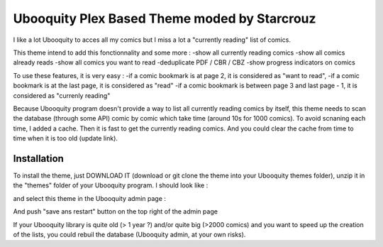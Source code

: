 ##########################
Ubooquity Plex Based Theme moded by Starcrouz
##########################

I like a lot Ubooquity to acces all my comics but I miss a lot a "currently reading" list of comics.

This theme intend to add this fonctionnality and some more :
-show all currently reading comics
-show all comics already reads
-show all comics you want to read
-deduplicate PDF / CBR / CBZ
-show progress indicators on comics

To use these features, it is very easy :
-if a comic bookmark is at page 2, it is considered as "want to read",
-if a comic bookmark is at the last page, it is considered as "read"
-if a comic bookmark is between page 3 and last page - 1, it is considered as "currenly reading"

Because Ubooquity program doesn't provide a way to list all currently reading comics by itself, this theme needs to scan the database (through some API) comic by comic which take time (around 10s for 1000 comics). To avoid scnaning each time, I added a cache. Then it is fast to get the currently reading comics. And you could clear the cache from time to time when it is too old (update link).


Installation
############

To install the theme, just DOWNLOAD IT (download or git clone the theme into your Ubooquity themes folder), unzip it in the "themes" folder of your Ubooquity program. I should look like :

and select this theme in the Ubooquity admin page :

And push "save ans restart" button on the top right of the admin page

If your Ubooquity library is quite old (> 1 year ?) and/or quite big (>2000 comics) and you want to speed up the creation of the lists, you could rebuil the database (Ubooquity admin, at your own risks).

